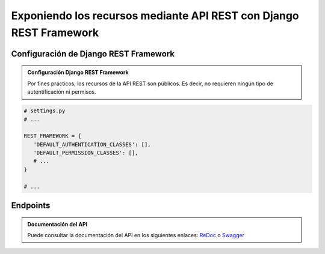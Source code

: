 ===================================================================
Exponiendo los recursos mediante API REST con Django REST Framework
===================================================================

Configuración de Django REST Framework
======================================

.. admonition:: Configuración Django REST Framework
    :class: important

    Por fines prácticos, los recursos de la API REST son públicos. Es decir,
    no requieren ningún tipo de autentificación ni permisos.


.. code:: python

   # settings.py
   # ...

   REST_FRAMEWORK = {
      'DEFAULT_AUTHENTICATION_CLASSES': [],
      'DEFAULT_PERMISSION_CLASSES': [],
      # ...
   }

   # ...


Endpoints
=========

.. literalinclude :: ./../../../../src/apps/refugio/api/views.py
   :language: python


.. admonition:: Documentación del API
    :class: important

    Puede consultar la documentación del API en los siguientes enlaces:
    `ReDoc </api/schema/redoc/>`__ o `Swagger </api/schema/swagger-ui/>`__